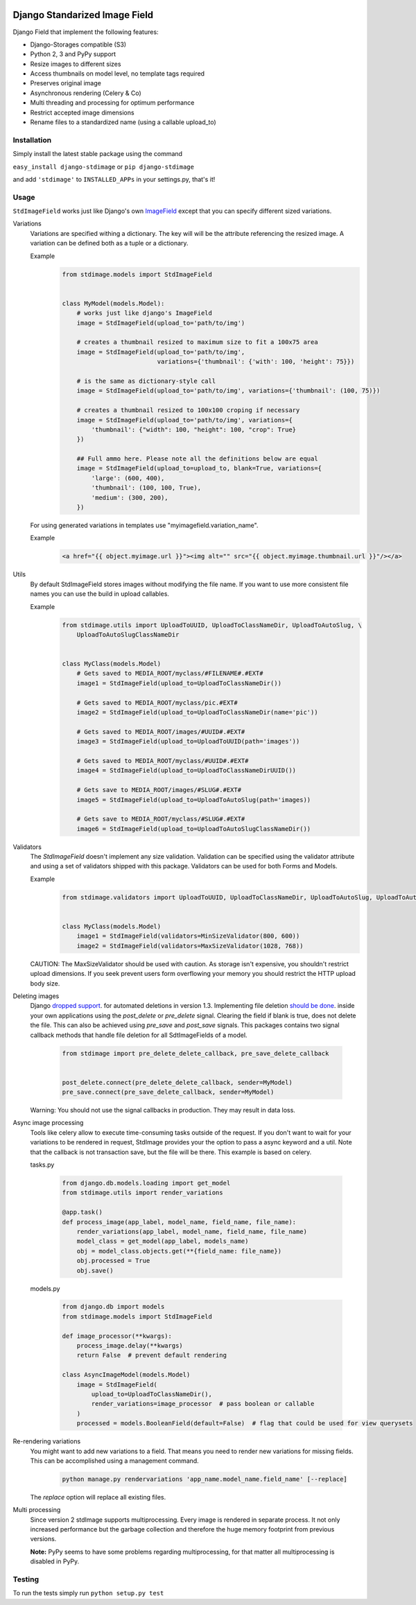 .. image:: https://img.shields.io/pypi/v/django-stdimage.svg
    :target: https://pypi.python.org/pypi/django-stdimage/

.. image:: https://travis-ci.org/codingjoe/django-stdimage.png?branch=master
    :target: https://travis-ci.org/codingjoe/django-stdimage
    :alt: Iontinuous Integration

.. image:: https://landscape.io/github/codingjoe/django-stdimage/master/landscape.svg?style=flat
    :target: https://landscape.io/github/codingjoe/django-stdimage/master
    :alt: Code Health

.. image:: https://coveralls.io/repos/codingjoe/django-stdimage/badge.png?branch=master
    :target: https://coveralls.io/r/codingjoe/django-stdimage
    :alt: Test Coverage

.. image:: https://scrutinizer-ci.com/g/codingjoe/django-stdimage/badges/quality-score.png?b=master
    :target: https://scrutinizer-ci.com/g/codingjoe/django-stdimage/?branch=master

.. image:: https://img.shields.io/badge/license-MIT-blue.svg
    :alt: MIT License

Django Standarized Image Field
==============================

Django Field that implement the following features:

* Django-Storages compatible (S3)
* Python 2, 3 and PyPy support
* Resize images to different sizes
* Access thumbnails on model level, no template tags required
* Preserves original image
* Asynchronous rendering (Celery & Co)
* Multi threading and processing for optimum performance
* Restrict accepted image dimensions
* Rename files to a standardized name (using a callable upload_to)

Installation
------------

Simply install the latest stable package using the command

``easy_install django-stdimage`` or ``pip django-stdimage``

and add ``'stdimage'`` to ``INSTALLED_APPs`` in your settings.py, that's it!

Usage
-----

``StdImageField`` works just like Django's own `ImageField <https://docs.djangoproject.com/en/dev/ref/models/fields/#imagefield>`_ except that you can specify different sized variations.

Variations
 Variations are specified withing a dictionary. The key will will be the attribute referencing the resized image.
 A variation can be defined both as a tuple or a dictionary.

 Example
    .. code :: python

        from stdimage.models import StdImageField


        class MyModel(models.Model):
            # works just like django's ImageField
            image = StdImageField(upload_to='path/to/img')

            # creates a thumbnail resized to maximum size to fit a 100x75 area
            image = StdImageField(upload_to='path/to/img',
                                  variations={'thumbnail': {'with': 100, 'height': 75}})

            # is the same as dictionary-style call
            image = StdImageField(upload_to='path/to/img', variations={'thumbnail': (100, 75)})

            # creates a thumbnail resized to 100x100 croping if necessary
            image = StdImageField(upload_to='path/to/img', variations={
                'thumbnail': {"width": 100, "height": 100, "crop": True}
            })

            ## Full ammo here. Please note all the definitions below are equal
            image = StdImageField(upload_to=upload_to, blank=True, variations={
                'large': (600, 400),
                'thumbnail': (100, 100, True),
                'medium': (300, 200),
            })

 For using generated variations in templates use "myimagefield.variation_name".
 
 Example
    .. code :: python

        <a href="{{ object.myimage.url }}"><img alt="" src="{{ object.myimage.thumbnail.url }}"/></a>


Utils
 By default StdImageField stores images without modifying the file name.
 If you want to use more consistent file names you can use the build in upload callables.
 
 Example
    .. code :: python

        from stdimage.utils import UploadToUUID, UploadToClassNameDir, UploadToAutoSlug, \
            UploadToAutoSlugClassNameDir


        class MyClass(models.Model)
            # Gets saved to MEDIA_ROOT/myclass/#FILENAME#.#EXT#
            image1 = StdImageField(upload_to=UploadToClassNameDir())

            # Gets saved to MEDIA_ROOT/myclass/pic.#EXT#
            image2 = StdImageField(upload_to=UploadToClassNameDir(name='pic'))

            # Gets saved to MEDIA_ROOT/images/#UUID#.#EXT#
            image3 = StdImageField(upload_to=UploadToUUID(path='images'))

            # Gets saved to MEDIA_ROOT/myclass/#UUID#.#EXT#
            image4 = StdImageField(upload_to=UploadToClassNameDirUUID())

            # Gets save to MEDIA_ROOT/images/#SLUG#.#EXT#
            image5 = StdImageField(upload_to=UploadToAutoSlug(path='images))

            # Gets save to MEDIA_ROOT/myclass/#SLUG#.#EXT#
            image6 = StdImageField(upload_to=UploadToAutoSlugClassNameDir())

Validators
 The `StdImageField` doesn't implement any size validation. Validation can be specified using the validator attribute
 and using a set of validators shipped with this package.
 Validators can be used for both Forms and Models.

 Example
    .. code :: python

        from stdimage.validators import UploadToUUID, UploadToClassNameDir, UploadToAutoSlug, UploadToAutoSlugClassNameDir


        class MyClass(models.Model)
            image1 = StdImageField(validators=MinSizeValidator(800, 600))
            image2 = StdImageField(validators=MaxSizeValidator(1028, 768))


 CAUTION: The MaxSizeValidator should be used with caution.
 As storage isn't expensive, you shouldn't restrict upload dimensions.
 If you seek prevent users form overflowing your memory you should restrict the HTTP upload body size.

Deleting images
 Django `dropped support
 <https://docs.djangoproject.com/en/dev/releases/1.3/#deleting-a-model-doesn-t-delete-associated-files>`_. for automated deletions in version 1.3.
 Implementing file deletion `should be done
 <http://stackoverflow.com/questions/5372934/how-do-i-get-django-admin-to-delete-files-when-i-remove-an-object-from-the-datab>`_. inside your own applications using the `post_delete` or `pre_delete` signal.
 Clearing the field if blank is true, does not delete the file. This can also be achieved using `pre_save` and `post_save` signals.
 This packages contains two signal callback methods that handle file deletion for all SdtImageFields of a model.
    .. code :: python

        from stdimage import pre_delete_delete_callback, pre_save_delete_callback


        post_delete.connect(pre_delete_delete_callback, sender=MyModel)
        pre_save.connect(pre_save_delete_callback, sender=MyModel)


 Warning: You should not use the signal callbacks in production. They may result in data loss.


Async image processing
 Tools like celery allow to execute time-consuming tasks outside of the request. If you don't want
 to wait for your variations to be rendered in request, StdImage provides your the option to pass a
 async keyword and a util.
 Note that the callback is not transaction save, but the file will be there.
 This example is based on celery.

 tasks.py

    .. code :: python

        from django.db.models.loading import get_model
        from stdimage.utils import render_variations

        @app.task()
        def process_image(app_label, model_name, field_name, file_name):
            render_variations(app_label, model_name, field_name, file_name)
            model_class = get_model(app_label, models_name)
            obj = model_class.objects.get(**{field_name: file_name})
            obj.processed = True
            obj.save()

 models.py

    .. code :: python

        from django.db import models
        from stdimage.models import StdImageField

        def image_processor(**kwargs):
            process_image.delay(**kwargs)
            return False  # prevent default rendering

        class AsyncImageModel(models.Model)
            image = StdImageField(
                upload_to=UploadToClassNameDir(),
                render_variations=image_processor  # pass boolean or callable
            )
            processed = models.BooleanField(default=False)  # flag that could be used for view querysets


Re-rendering variations
 You might want to add new variations to a field. That means you need to render new variations for missing fields.
 This can be accomplished using a management command.
    .. code ::

        python manage.py rendervariations 'app_name.model_name.field_name' [--replace]

 The `replace` option will replace all existing files.

Multi processing
  Since version 2 stdImage supports multiprocessing.
  Every image is rendered in separate process.
  It not only increased performance but the garbage collection
  and therefore the huge memory footprint from previous versions.

  **Note:** PyPy seems to have some problems regarding multiprocessing,
  for that matter all multiprocessing is disabled in PyPy.


Testing
-------
To run the tests simply run ``python setup.py test``
